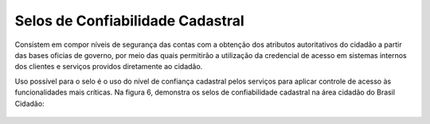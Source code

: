 ﻿Selos de Confiabilidade Cadastral
=================================

Consistem em compor níveis de segurança das contas com a obtenção dos atributos autoritativos do cidadão a partir das bases oficias de governo, por meio das quais permitirão a utilização da credencial de acesso em sistemas internos dos clientes e serviços providos diretamente ao cidadão.

Uso possível para o selo é o uso do nível de confiança cadastral pelos serviços para aplicar controle de acesso às funcionalidades mais críticas. Na figura 6, demonstra os selos de confiabilidade cadastral na área cidadão do Brasil Cidadão:

.. figure:: _images/figura-6-selos-confiabilidade-cadastral.jpg
   :align: center
   :alt: Apresenta os selos disponíveis para login único: cadastro básico com validação de dados pessoais, cadastro válido em base de dados de servidores públicos da união, cadastro validado por certificado digital, cadastro biométrico, cadastro DNI, Representante legal e-CNPJ.

.. |site externo| image:: _images/site-ext.gif
            
